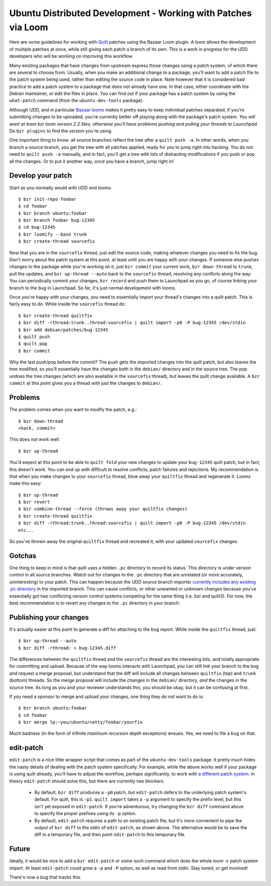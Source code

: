 ==============================================================
Ubuntu Distributed Development - Working with Patches via Loom
==============================================================

Here are some guidelines for working with Quilt_ patches using the Bazaar Loom
plugin. A loom allows the development of multiple patches at once, while still
giving each patch a branch of its own.  This is a work in progress for the UDD
developers who will be working on improving this workflow.

Many existing packages that have changes from upstream express those changes
using a patch system, of which there are several to choose from.  Usually,
when you make an additional change to a package, you'll want to add a patch
file to the patch system being used, rather than editing the source code in
place.  Note however that it is considered bad practice to add a patch system
to a package that does not already have one.  In that case, either coordinate
with the Debian maintainer, or edit the files in place.  You can find out if
your package has a patch system by using the ``what-patch`` command (from the
``ubuntu-dev-tools`` package).

Although UDD, and in particular `Bazaar looms`_ makes it pretty easy to keep
individual patches separated, if you're submitting changes to be uploaded,
you're currently better off playing along with the package's patch system.
*You will want at least bzr loom version 2.2.1dev, otherwise you'll have
problems pushing and pulling your threads to Launchpad.* Do ``bzr plugins`` to
find the version you're using.

One important thing to know: all source branches reflect the tree after a
``quilt push -a``.  In other words, when you branch a source branch, you get
the tree with all patches applied, ready for you to jump right into hacking.
You do not need to ``quilt push -a`` manually, and in fact, you'll get a tree
with lots of distracting modifications if you push or pop all the changes.  Or
to put it another way, once you have a branch, jump right in!


Develop your patch
==================

Start as you normally would with UDD and looms::

    $ bzr init-repo foobar
    $ cd foobar
    $ bzr branch ubuntu:foobar
    $ bzr branch foobar bug-12345
    $ cd bug-12345
    $ bzr loomify --base trunk
    $ bzr create-thread sourcefix

Now that you are in the ``sourcefix`` thread, just edit the source code,
making whatever changes you need to fix the bug.  Don't worry about the patch
system at this point, at least until you are happy with your changes.  If
someone else pushes changes to the package while you're working on it, just
``bzr commit`` your current work, ``bzr down-thread`` to ``trunk``, pull the
updates, and ``bzr up-thread --auto`` back to the ``sourcefix`` thread,
resolving any conflicts along the way.  You can periodically commit your
changes, ``bzr record`` and push them to Launchpad as you go, of course
linking your branch to the bug in Launchpad.  So far, it's just normal
development with looms.

Once you're happy with your changes, you need to essentially import your
thread's changes into a quilt patch.  This is fairly easy to do.  While inside
the ``sourcefix`` thread do::

    $ bzr create-thread quiltfix
    $ bzr diff -rthread:trunk..thread:sourcefix | quilt import -p0 -P bug-12345 /dev/stdin
    $ bzr add debian/patches/bug-12345
    $ quilt push
    $ quilt pop
    $ bzr commit

Why the last push/pop before the commit?  The push gets the imported changes
into the quilt patch, but also leaves the tree modified, so you'll essentially
have the changes both in the ``debian/`` directory and in the source tree.
The pop undoes the tree changes (which are also available in the ``sourcefix``
thread), but leaves the quilt change available.  A ``bzr commit`` at this
point gives you a thread with just the changes to ``debian/``.


Problems
========

The problem comes when you want to modify the patch, e.g.::

    $ bzr down-thread
    <hack, commit>

This does *not* work well::

    $ bzr up-thread

You'd expect at this point to be able to ``quilt fold`` your new changes to
update your ``bug-12345`` quilt patch, but in fact, this doesn't work.  You can
end up with difficult to resolve conflicts, patch failures and rejections.  My
recommendation is that when you make changes to your ``sourcefix`` thread,
blow away your ``quiltfix`` thread and regenerate it.  Looms make this easy::

    $ bzr up-thread
    $ bzr revert
    $ bzr combine-thread --force (throws away your quiltfix changes)
    $ bzr create-thread quiltfix
    $ bzr diff -rthread:trunk..thread:sourcefix | quilt import -p0 -P bug-12345 /dev/stdin
    etc...

So you've thrown away the original ``quiltfix`` thread and recreated it, with
your updated ``sourcefix`` changes.


Gotchas
=======

One thing to keep in mind is that quilt uses a hidden ``.pc`` directory to
record its status.  This directory is under version control in all source
branches.  *Watch out* for changes to the ``.pc`` directory that are unrelated
(or more accurately, uninteresting) to your patch.  This can happen because
the UDD source branch importer `currently includes any existing .pc
directory`_ in the imported branch.  This can cause conflicts, or other
unwanted or unknown changes because you've essentially got two conflicting
version control systems competing for the same thing (i.e. bzr and quilt3).
For now, the best recommendation is to revert any changes to the ``.pc``
directory in your branch.


Publishing your changes
=======================

It's actually easier at this point to generate a diff for attaching to the bug
report.  While inside the ``quiltfix`` thread, just::

    $ bzr up-thread --auto
    $ bzr diff -rthread: > bug-12345.diff

The differences between the ``quiltfix`` thread and the ``sourcefix`` thread
are the interesting bits, and totally appropriate for committing and upload.
Because of the way looms interacts with Launchpad, you can still link your
branch to the bug and request a merge proposal, but understand that the diff
will include all changes between ``quiltfix`` (top) and ``trunk`` (bottom)
threads.  So the merge proposal will include the changes in the ``debian/``
directory, *and* the changes in the source tree.  As long as you and your
reviewer understands this, you should be okay, but it can be confusing at
first.

If you need a sponsor to merge and upload your changes, one thing they *do
not* want to do is::

    $ bzr branch ubuntu:foobar
    $ cd foobar
    $ bzr merge lp:~you/ubuntu/natty/foobar/yourfix

Much badness (in the form of infinite *maximum recursion depth* exceptions)
ensues.  Yes, we need to file a bug on that.


edit-patch
==========

``edit-patch`` is a nice little wrapper script that comes as part of the
``ubuntu-dev-tools`` package.  It pretty much hides the nasty details of
dealing with the patch system specifically.  For example, while the above
works well if your package is using quilt already, you'll have to adjust the
workflow, perhaps significantly, to work with `a different patch system`_.  In
theory ``edit-patch`` should solve this, but there are currently two blockers.

  * By default, ``bzr diff`` produces a ``-p0`` patch, but ``edit-patch``
    defers to the underlying patch system's default.  For quilt, this is
    ``-p1``.  ``quilt import`` takes a ``-p`` argument to specify the prefix
    level, but this isn't yet exposed in ``edit-patch``.  If you're
    adventurous, try changing the ``bzr diff`` command above to specify the
    proper prefixes using its ``-p`` option.
  * By default, ``edit-patch`` requires a path to an existing patch file, but
    it's more convenient to pipe the output of ``bzr diff`` to the stdin of
    ``edit-patch``, as shown above.  The alternative would be to save the diff
    in a temporary file, and then point ``edit-patch`` to this temporary file.


Future
======

Ideally, it would be nice to add a ``bzr edit-patch`` or some such command
which does the whole loom -> patch system import.  At least ``edit-patch``
could grow a ``-p`` and ``-P`` option, as well as read from stdin.  Stay
tuned, or get involved!

There's now `a bug` that tracks this.


.. _`Bazaar looms`: https://launchpad.net/bzr-loom
.. _quilt: http://www.wzdftpd.net/blog/index.php?2008/02/05/3-quilt-a-patch-management-system-how-to-survive-with-many-patches
.. _`currently includes any existing .pc directory`: https://bugs.launchpad.net/udd/+bug/672740
.. _`a different patch system`: http://wiki.debian.org/debian/patches
.. _`a bug`: https://launchpad.net/bugs/620721
